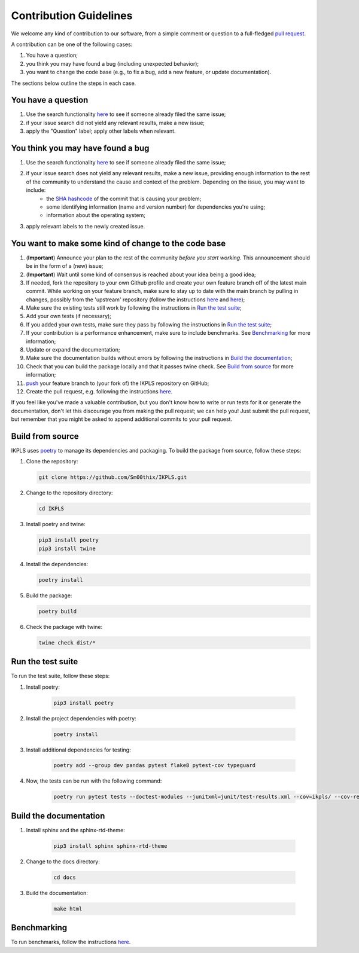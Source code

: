 .. This file is heavily inspired by the equivalent in https://github.com/NLESC-JCER/QMCTorch

############################
Contribution Guidelines
############################

We welcome any kind of contribution to our software, from a simple comment or question to a full-fledged `pull request <https://help.github.com/articles/about-pull-requests/>`_.

A contribution can be one of the following cases:

#. You have a question;
#. you think you may have found a bug (including unexpected behavior);
#. you want to change the code base (e.g., to fix a bug, add a new feature, or update documentation).

The sections below outline the steps in each case.

You have a question
*******************

#. Use the search functionality `here <https://github.com/Sm00thix/IKPLS/issues>`__ to see if someone already filed the same issue;
#. if your issue search did not yield any relevant results, make a new issue;
#. apply the "Question" label; apply other labels when relevant.

You think you may have found a bug
**********************************

#. Use the search functionality `here <https://github.com/Sm00thix/IKPLS/issues>`__ to see if someone already filed the same issue;
#. if your issue search does not yield any relevant results, make a new issue, providing enough information to the rest of the community to understand the cause and context of the problem. Depending on the issue, you may want to include:
    - the `SHA hashcode <https://help.github.com/articles/autolinked-references-and-urls/#commit-shas>`_ of the commit that is causing your problem;
    - some identifying information (name and version number) for dependencies you're using;
    - information about the operating system;
#. apply relevant labels to the newly created issue.

You want to make some kind of change to the code base
*****************************************************

#. (**Important**) Announce your plan to the rest of the community *before you start working*. This announcement should be in the form of a (new) issue;
#. (**Important**) Wait until some kind of consensus is reached about your idea being a good idea;
#. If needed, fork the repository to your own Github profile and create your own feature branch off of the latest main commit. While working on your feature branch, make sure to stay up to date with the main branch by pulling in changes, possibly from the 'upstream' repository (follow the instructions `here <https://help.github.com/articles/configuring-a-remote-for-a-fork/>`__ and `here <https://help.github.com/articles/syncing-a-fork/>`__);
#. Make sure the existing tests still work by following the instructions in `Run the test suite <#testing>`_;
#. Add your own tests (if necessary);
#. If you added your own tests, make sure they pass by following the instructions in `Run the test suite <#testing>`_;
#. If your contribution is a performance enhancement, make sure to include benchmarks. See `Benchmarking <#benchmarking>`_ for more information;
#. Update or expand the documentation;
#. Make sure the documentation builds without errors by following the instructions in `Build the documentation <#documentation>`_;
#. Check that you can build the package locally and that it passes twine check. See `Build from source <#build_from_source>`_ for more information;
#. `push <http://rogerdudler.github.io/git-guide/>`_ your feature branch to (your fork of) the IKPLS repository on GitHub;
#. Create the pull request, e.g. following the instructions `here <https://help.github.com/articles/creating-a-pull-request/>`__.

If you feel like you've made a valuable contribution, but you don't know how to write or run tests for it or generate the documentation, don't let this discourage you from making the pull request; we can help you! Just submit the pull request, but remember that you might be asked to append additional commits to your pull request.

.. _build_from_source:

Build from source
*****************

IKPLS uses `poetry <https://python-poetry.org/>`_ to manage its dependencies and packaging. To build the package from source, follow these steps:

#.  Clone the repository:

    .. code-block::
        :class: nohighlight

        git clone https://github.com/Sm00thix/IKPLS.git

#.  Change to the repository directory:

    .. code-block::
        :class: nohighlight
        
        cd IKPLS

#.  Install poetry and twine:

    .. code-block::
        :class: nohighlight

        pip3 install poetry
        pip3 install twine

#.  Install the dependencies:

    .. code-block::
        :class: nohighlight

        poetry install

#.  Build the package:

    .. code-block::
        :class: nohighlight

        poetry build

#.  Check the package with twine:

    .. code-block::
        :class: nohighlight

        twine check dist/*

.. _testing:

Run the test suite
******************

To run the test suite, follow these steps:

#. Install poetry:

    .. code-block::
        :class: nohighlight

        pip3 install poetry

#. Install the project dependencies with poetry:

    .. code-block::
        :class: nohighlight

        poetry install

#. Install additional dependencies for testing:

    .. code-block::
        :class: nohighlight

        poetry add --group dev pandas pytest flake8 pytest-cov typeguard

#. Now, the tests can be run with the following command:

    .. code-block::
        :class: nohighlight

        poetry run pytest tests --doctest-modules --junitxml=junit/test-results.xml --cov=ikpls/ --cov-report=xml --cov-report=html --typeguard-packages=ikpls/


.. _documentation:

Build the documentation
***********************

#. Install sphinx and the sphinx-rtd-theme:

    .. code-block::
        :class: nohighlight

        pip3 install sphinx sphinx-rtd-theme

#. Change to the docs directory:

    .. code-block::
        :class: nohighlight

        cd docs

#. Build the documentation:

    .. code-block::
        :class: nohighlight

        make html

.. _benchmarking:

Benchmarking
************

To run benchmarks, follow the instructions `here <https://github.com/Sm00thix/IKPLS/blob/main/paper/README.md>`_.